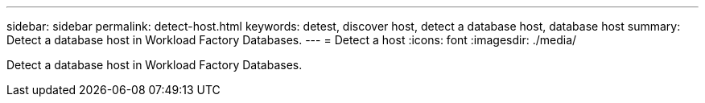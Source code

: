 ---
sidebar: sidebar
permalink: detect-host.html
keywords: detest, discover host, detect a database host, database host 
summary: Detect a database host in Workload Factory Databases. 
---
= Detect a host
:icons: font
:imagesdir: ./media/

[.lead]
Detect a database host in Workload Factory Databases. 
